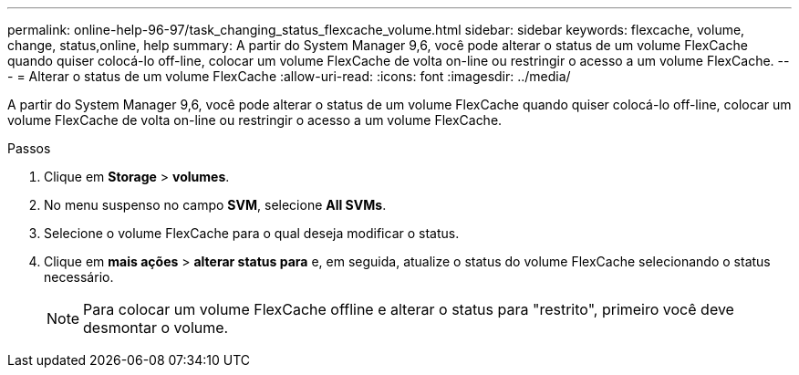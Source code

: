 ---
permalink: online-help-96-97/task_changing_status_flexcache_volume.html 
sidebar: sidebar 
keywords: flexcache, volume, change, status,online, help 
summary: A partir do System Manager 9,6, você pode alterar o status de um volume FlexCache quando quiser colocá-lo off-line, colocar um volume FlexCache de volta on-line ou restringir o acesso a um volume FlexCache. 
---
= Alterar o status de um volume FlexCache
:allow-uri-read: 
:icons: font
:imagesdir: ../media/


[role="lead"]
A partir do System Manager 9,6, você pode alterar o status de um volume FlexCache quando quiser colocá-lo off-line, colocar um volume FlexCache de volta on-line ou restringir o acesso a um volume FlexCache.

.Passos
. Clique em *Storage* > *volumes*.
. No menu suspenso no campo *SVM*, selecione *All SVMs*.
. Selecione o volume FlexCache para o qual deseja modificar o status.
. Clique em *mais ações* > *alterar status para* e, em seguida, atualize o status do volume FlexCache selecionando o status necessário.
+
[NOTE]
====
Para colocar um volume FlexCache offline e alterar o status para "restrito", primeiro você deve desmontar o volume.

====

